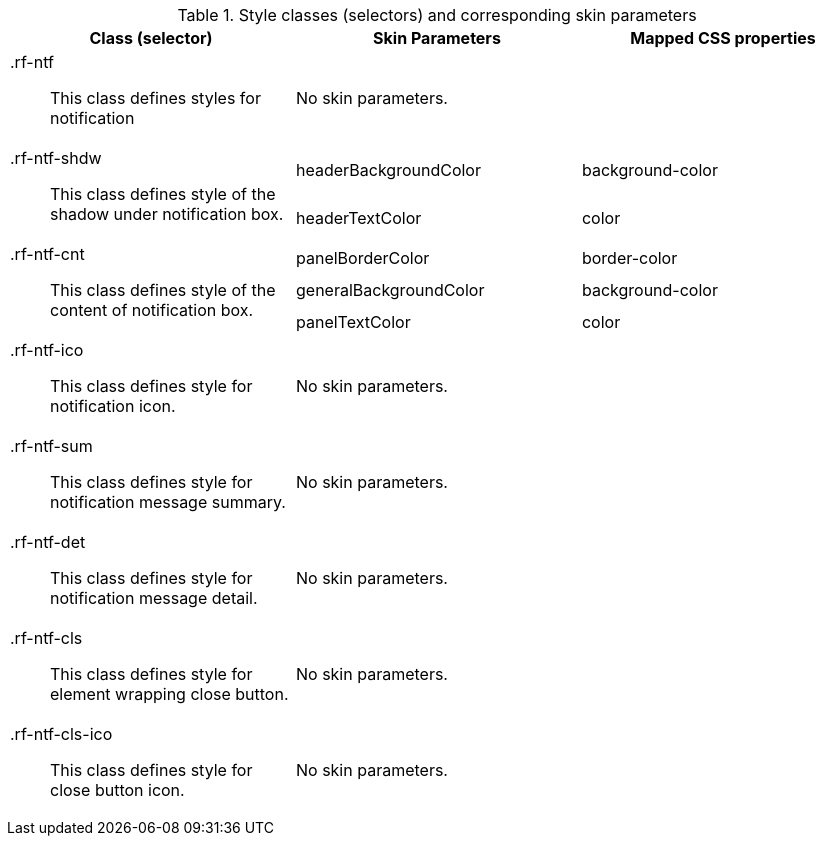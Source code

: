 [[tabl-richnotify-Style_classes_and_corresponding_skin_parameters]]

.Style classes (selectors) and corresponding skin parameters
[options="header", valign="middle", cols="1a,1,1"]
|===============
|Class (selector)|Skin Parameters|Mapped CSS properties

|+.rf-ntf+:: This class defines styles for notification
2+|No skin parameters.

.2+|+.rf-ntf-shdw+:: This class defines style of the shadow under notification box.
|+headerBackgroundColor+|background-color
|+headerTextColor+|color

.3+|+.rf-ntf-cnt+:: This class defines style of the content of notification box.
|+panelBorderColor+|border-color
|+generalBackgroundColor+|background-color
|+panelTextColor+|color

|+.rf-ntf-ico+:: This class defines style for notification icon.
2+|No skin parameters.

|+.rf-ntf-sum+:: This class defines style for notification message summary.
2+|No skin parameters.

|+.rf-ntf-det+:: This class defines style for notification message detail.
2+|No skin parameters.

|+.rf-ntf-cls+:: This class defines style for element wrapping close button.
2+|No skin parameters.

|+.rf-ntf-cls-ico+:: This class defines style for close button icon.
2+|No skin parameters.
|===============

